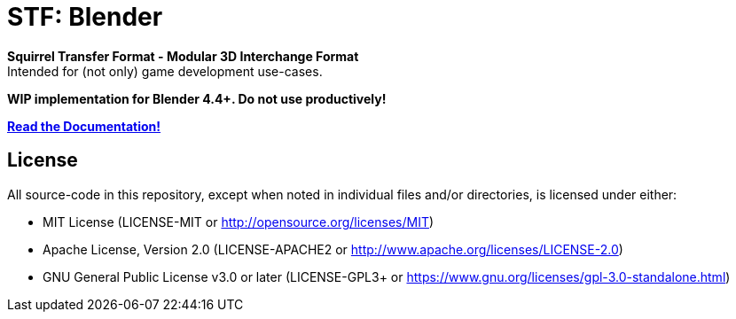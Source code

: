 = STF: Blender
:homepage: https://github.com/emperorofmars/stf_blender
:keywords: stf, 3d, fileformat, format, interchange, interoperability
:hardbreaks-option:
:idprefix:
:idseparator: -
:library: Asciidoctor
:table-caption!:
ifdef::env-github[]
:tip-caption: :bulb:
:note-caption: :information_source:
endif::[]

**Squirrel Transfer Format - Modular 3D Interchange Format**
Intended for (not only) game development use-cases.

**WIP implementation for Blender 4.4+. Do not use productively!**

**https://github.com/emperorofmars/stf_documentation[Read the Documentation!]**

== License
All source-code in this repository, except when noted in individual files and/or directories, is licensed under either:

* MIT License (LICENSE-MIT or http://opensource.org/licenses/MIT[])
* Apache License, Version 2.0 (LICENSE-APACHE2 or http://www.apache.org/licenses/LICENSE-2.0[])
* GNU General Public License v3.0 or later (LICENSE-GPL3+ or https://www.gnu.org/licenses/gpl-3.0-standalone.html[])


// Command to build the extension with a default Windows Blender installation:
// Change the Blender version in the path accordingly.
// C:\'Program Files'\'Blender Foundation'\'Blender 4.2'\blender.exe --command extension build
